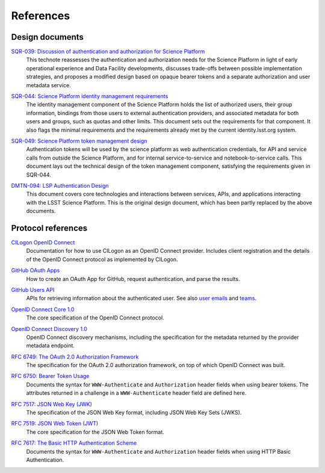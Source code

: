##########
References
##########

Design documents
================

`SQR-039: Discussion of authentication and authorization for Science Platform`__
    This technote reassesses the authentication and authorization needs for the Science Platform in light of early operational experience and Data Facility developments, discusses trade-offs between possible implementation strategies, and proposes a modified design based on opaque bearer tokens and a separate authorization and user metadata service.

__ https://sqr-039.lsst.io/

`SQR-044: Science Platform identity management requirements`__
    The identity management component of the Science Platform holds the list of authorized users, their group information, bindings from those users to external authentication providers, and associated metadata for both users and groups, such as quotas and other limits.
    This document sets out the requirements for that component.
    It also flags the minimal requirements and the requirements already met by the current identity.lsst.org system.

__ https://sqr-044.lsst.io/

`SQR-049: Science Platform token management design`__
    Authentication tokens will be used by the science platform as web authentication credentials, for API and service calls from outside the Science Platform, and for internal service-to-service and notebook-to-service calls.
    This document lays out the technical design of the token management component, satisfying the requirements given in SQR-044.

__ https://sqr-049.lsst.io/

`DMTN-094: LSP Authentication Design`__
    This document covers core technologies and interactions between services, APIs, and applications interacting with the LSST Science Platform.
    This is the original design document, which has been partly replaced by the above documents.

__ https://dmtn-094.lsst.io/

Protocol references
===================

`CILogon OpenID Connect`__
    Documentation for how to use CILogon as an OpenID Connect provider.
    Includes client registration and the details of the OpenID Connect protocol as implemented by CILogon.

__ https://www.cilogon.org/oidc

`GitHub OAuth Apps`__
    How to create an OAuth App for GitHub, request authentication, and parse the results.

__ https://developer.github.com/apps/building-oauth-apps/

`GitHub Users API`__
    APIs for retrieving information about the authenticated user.
    See also `user emails <https://developer.github.com/v3/users/emails/>`__ and `teams <https://developer.github.com/v3/teams/>`__.

__ https://developer.github.com/v3/users/

`OpenID Connect Core 1.0`__
    The core specification of the OpenID Connect protocol.

__ https://openid.net/specs/openid-connect-core-1_0.html

`OpenID Connect Discovery 1.0`__
    OpenID Connect discovery mechanisms, including the specification for the metadata returned by the provider metadata endpoint.

__ https://openid.net/specs/openid-connect-discovery-1_0.html

`RFC 6749: The OAuth 2.0 Authorization Framework`__
    The specification for the OAuth 2.0 authorization framework, on top of which OpenID Connect was built.

__ https://tools.ietf.org/html/rfc6749

`RFC 6750: Bearer Token Usage`__
    Documents the syntax for ``WWW-Authenticate`` and ``Authorization`` header fields when using bearer tokens.
    The attributes returned in a challenge in a ``WWW-Authenticate`` header field are defined here.

__ https://tools.ietf.org/html/rfc6750

`RFC 7517: JSON Web Key (JWK)`__
    The specification of the JSON Web Key format, including JSON Web Key Sets (JWKS).

__ https://tools.ietf.org/html/rfc7517

`RFC 7519: JSON Web Token (JWT)`__
    The core specification for the JSON Web Token format.

__ https://tools.ietf.org/html/rfc7519

`RFC 7617: The Basic HTTP Authentication Scheme`__
    Documents the syntax for ``WWW-Authenticate`` and ``Authorization`` header fields when using HTTP Basic Authentication.

__ https://tools.ietf.org/html/rfc7617
